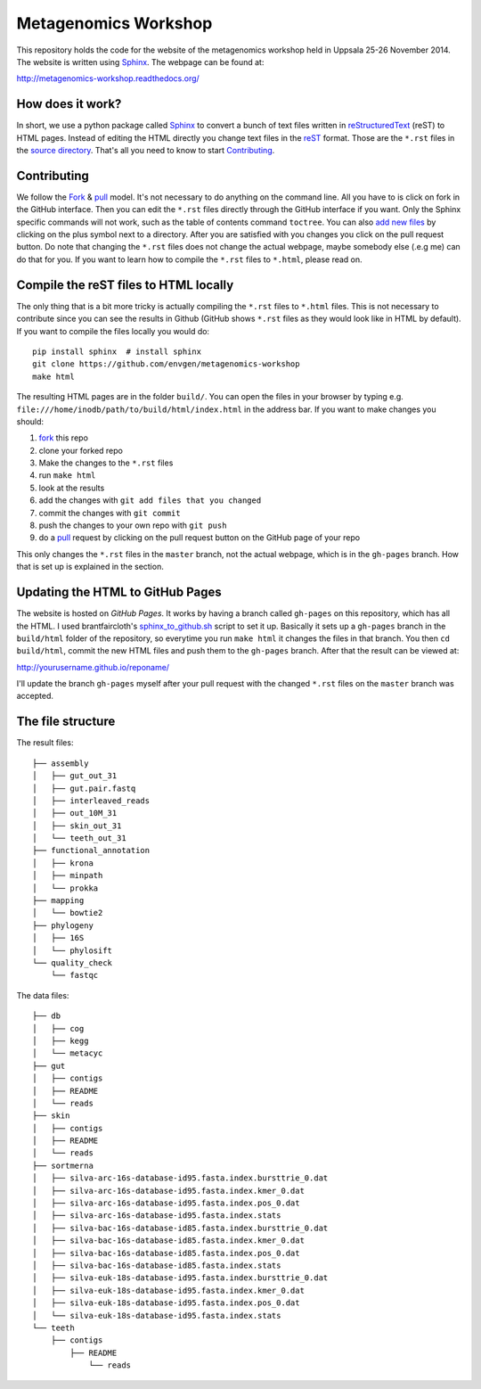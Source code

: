 =====================
Metagenomics Workshop
=====================

This repository holds the code for the website of the metagenomics workshop
held in Uppsala 25-26 November 2014. The website is written using
Sphinx_. The webpage can be found at:

http://metagenomics-workshop.readthedocs.org/

How does it work?
-------------------------
In short, we use a python package called Sphinx_ to convert a bunch of text
files written in reStructuredText_ (reST) to HTML pages. Instead of editing the
HTML directly you change text files in the reST_ format. Those are the
``*.rst`` files in  the `source directory`_. That's all you need to know to
start `Contributing`_.

Contributing
-------------
We follow the Fork_ & pull_ model. It's not necessary to do anything on the
command line. All you have to is click on fork in the GitHub interface. Then you can  edit the
``*.rst`` files directly through the GitHub interface if you want. Only the
Sphinx specific commands will not work, such as the table of contents command
``toctree``. You can also `add new files`_ by clicking on the plus symbol next
to a directory. After you are satisfied with you changes you click on the pull
request button. Do note that changing the ``*.rst`` files does not change the
actual webpage, maybe somebody else (.e.g me) can do that for you. If you want
to learn how to compile the ``*.rst`` files to ``*.html``, please read on.

Compile the reST files to HTML locally
---------------------------------------
The only thing that is a bit more tricky is actually compiling the ``*.rst``
files to ``*.html`` files. This is not necessary to contribute since you can
see the results in Github (GitHub shows ``*.rst`` files as they would look like
in HTML by default). If you want to compile the files locally you would do::
    
    pip install sphinx  # install sphinx
    git clone https://github.com/envgen/metagenomics-workshop
    make html

The resulting HTML pages are in the folder ``build/``. You can open the files
in your browser by typing e.g.
``file:///home/inodb/path/to/build/html/index.html`` in the address bar. If you
want to make changes you should:

1. fork_ this repo
2. clone your forked repo
3. Make the changes to the ``*.rst`` files
4. run ``make html``
5. look at the results
6. add the changes with ``git add files that you changed``
7. commit the changes with ``git commit``
8. push the changes to your own repo with ``git push``
9. do a pull_ request by clicking on the pull request button on the GitHub page
   of your repo

This only changes the ``*.rst`` files in the ``master`` branch, not the actual
webpage, which is in the ``gh-pages`` branch. How that is set up is explained
in the section.


Updating the HTML to GitHub Pages
--------------------------------------
The website is hosted on `GitHub Pages`. It works by having a branch called
``gh-pages`` on this repository, which has all the HTML. I used
brantfaircloth's `sphinx_to_github.sh`_ script to set it up. Basically it sets
up a ``gh-pages`` branch in the ``build/html`` folder of the repository, so
everytime you run ``make html`` it changes the files in that branch. You then
``cd build/html``, commit the new HTML files and push them to the ``gh-pages``
branch. After that the result can be viewed at:

http://yourusername.github.io/reponame/

I'll update the branch ``gh-pages`` myself after your pull request with the
changed ``*.rst`` files on the ``master`` branch was accepted.


.. _sphinx: http://sphinx-doc.org/
.. _fork: https://help.github.com/articles/fork-a-repo
.. _pull: https://help.github.com/articles/using-pull-requests
.. _reStructuredText: http://sphinx-doc.org/rest.html
.. _reST: http://sphinx-doc.org/rest.html
.. _source directory: https://github.com/inodb/2014-5-metagenomics-workshop/tree/master/source
.. _GitHub Pages: https://pages.github.com/
.. _add new files: https://github.com/blog/1327-creating-files-on-github
.. _sphinx_to_github.sh: https://gist.github.com/brantfaircloth/791759

The file structure
------------------
The result files::

    ├── assembly
    │   ├── gut_out_31
    │   ├── gut.pair.fastq
    │   ├── interleaved_reads
    │   ├── out_10M_31
    │   ├── skin_out_31
    │   └── teeth_out_31
    ├── functional_annotation
    │   ├── krona
    │   ├── minpath
    │   └── prokka
    ├── mapping
    │   └── bowtie2
    ├── phylogeny
    │   ├── 16S
    │   └── phylosift
    └── quality_check
        └── fastqc
    
    
The data files::

    ├── db
    │   ├── cog
    │   ├── kegg
    │   └── metacyc
    ├── gut
    │   ├── contigs
    │   ├── README
    │   └── reads
    ├── skin
    │   ├── contigs
    │   ├── README
    │   └── reads
    ├── sortmerna
    │   ├── silva-arc-16s-database-id95.fasta.index.bursttrie_0.dat
    │   ├── silva-arc-16s-database-id95.fasta.index.kmer_0.dat
    │   ├── silva-arc-16s-database-id95.fasta.index.pos_0.dat
    │   ├── silva-arc-16s-database-id95.fasta.index.stats
    │   ├── silva-bac-16s-database-id85.fasta.index.bursttrie_0.dat
    │   ├── silva-bac-16s-database-id85.fasta.index.kmer_0.dat
    │   ├── silva-bac-16s-database-id85.fasta.index.pos_0.dat
    │   ├── silva-bac-16s-database-id85.fasta.index.stats
    │   ├── silva-euk-18s-database-id95.fasta.index.bursttrie_0.dat
    │   ├── silva-euk-18s-database-id95.fasta.index.kmer_0.dat
    │   ├── silva-euk-18s-database-id95.fasta.index.pos_0.dat
    │   └── silva-euk-18s-database-id95.fasta.index.stats
    └── teeth
        ├── contigs
            ├── README
                └── reads
